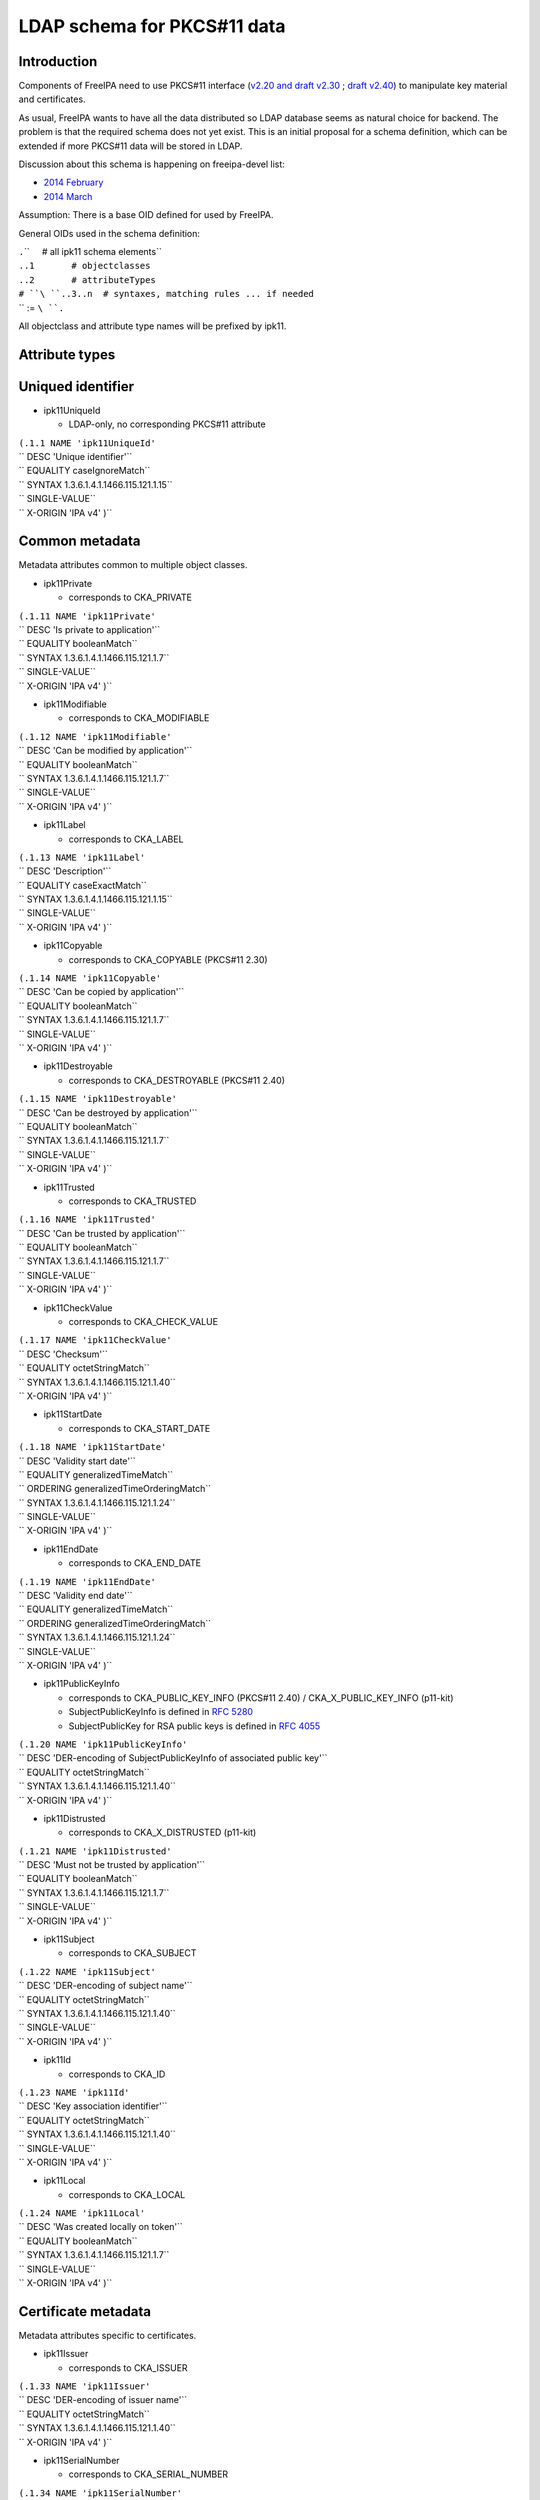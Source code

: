.. _ldap_schema_for_pkcs11_data:

LDAP schema for PKCS#11 data
============================

Introduction
------------

Components of FreeIPA need to use PKCS#11 interface (`v2.20 and draft
v2.30 <http://www.emc.com/emc-plus/rsa-labs/standards-initiatives/pkcs-11-cryptographic-token-interface-standard.htm>`__
; `draft
v2.40 <https://www.oasis-open.org/committees/tc_home.php?wg_abbrev=pkcs11>`__)
to manipulate key material and certificates.

As usual, FreeIPA wants to have all the data distributed so LDAP
database seems as natural choice for backend. The problem is that the
required schema does not yet exist. This is an initial proposal for a
schema definition, which can be extended if more PKCS#11 data will be
stored in LDAP.

Discussion about this schema is happening on freeipa-devel list:

-  `2014
   February <https://www.redhat.com/archives/freeipa-devel/2014-February/msg00223.html>`__
-  `2014
   March <https://www.redhat.com/archives/freeipa-devel/2014-March/msg00007.html>`__

Assumption: There is a base OID defined for used by FreeIPA.

General OIDs used in the schema definition:

| ``.``\ ``     # all ipk11 schema elements``
| ``.``\ ``.1       # objectclasses``
| ``.``\ ``.2       # attributeTypes``
| ``# ``\ ``.``\ ``.3..n  # syntaxes, matching rules ... if needed``
| `` := ``\ ``.``

All objectclass and attribute type names will be prefixed by ipk11.

.. _attribute_types:

Attribute types
---------------

.. _uniqued_identifier:

Uniqued identifier
----------------------------------------------------------------------------------------------

-  ipk11UniqueId

   -  LDAP-only, no corresponding PKCS#11 attribute

| ``(``\ ``.1.1 NAME 'ipk11UniqueId'``
| `` DESC 'Unique identifier'``
| `` EQUALITY caseIgnoreMatch``
| `` SYNTAX 1.3.6.1.4.1.1466.115.121.1.15``
| `` SINGLE-VALUE``
| `` X-ORIGIN 'IPA v4' )``

.. _common_metadata:

Common metadata
----------------------------------------------------------------------------------------------

Metadata attributes common to multiple object classes.

-  ipk11Private

   -  corresponds to CKA_PRIVATE

| ``(``\ ``.1.11 NAME 'ipk11Private'``
| `` DESC 'Is private to application'``
| `` EQUALITY booleanMatch``
| `` SYNTAX 1.3.6.1.4.1.1466.115.121.1.7``
| `` SINGLE-VALUE``
| `` X-ORIGIN 'IPA v4' )``

-  ipk11Modifiable

   -  corresponds to CKA_MODIFIABLE

| ``(``\ ``.1.12 NAME 'ipk11Modifiable'``
| `` DESC 'Can be modified by application'``
| `` EQUALITY booleanMatch``
| `` SYNTAX 1.3.6.1.4.1.1466.115.121.1.7``
| `` SINGLE-VALUE``
| `` X-ORIGIN 'IPA v4' )``

-  ipk11Label

   -  corresponds to CKA_LABEL

| ``(``\ ``.1.13 NAME 'ipk11Label'``
| `` DESC 'Description'``
| `` EQUALITY caseExactMatch``
| `` SYNTAX 1.3.6.1.4.1.1466.115.121.1.15``
| `` SINGLE-VALUE``
| `` X-ORIGIN 'IPA v4' )``

-  ipk11Copyable

   -  corresponds to CKA_COPYABLE (PKCS#11 2.30)

| ``(``\ ``.1.14 NAME 'ipk11Copyable'``
| `` DESC 'Can be copied by application'``
| `` EQUALITY booleanMatch``
| `` SYNTAX 1.3.6.1.4.1.1466.115.121.1.7``
| `` SINGLE-VALUE``
| `` X-ORIGIN 'IPA v4' )``

-  ipk11Destroyable

   -  corresponds to CKA_DESTROYABLE (PKCS#11 2.40)

| ``(``\ ``.1.15 NAME 'ipk11Destroyable'``
| `` DESC 'Can be destroyed by application'``
| `` EQUALITY booleanMatch``
| `` SYNTAX 1.3.6.1.4.1.1466.115.121.1.7``
| `` SINGLE-VALUE``
| `` X-ORIGIN 'IPA v4' )``

-  ipk11Trusted

   -  corresponds to CKA_TRUSTED

| ``(``\ ``.1.16 NAME 'ipk11Trusted'``
| `` DESC 'Can be trusted by application'``
| `` EQUALITY booleanMatch``
| `` SYNTAX 1.3.6.1.4.1.1466.115.121.1.7``
| `` SINGLE-VALUE``
| `` X-ORIGIN 'IPA v4' )``

-  ipk11CheckValue

   -  corresponds to CKA_CHECK_VALUE

| ``(``\ ``.1.17 NAME 'ipk11CheckValue'``
| `` DESC 'Checksum'``
| `` EQUALITY octetStringMatch``
| `` SYNTAX 1.3.6.1.4.1.1466.115.121.1.40``
| `` X-ORIGIN 'IPA v4' )``

-  ipk11StartDate

   -  corresponds to CKA_START_DATE

| ``(``\ ``.1.18 NAME 'ipk11StartDate'``
| `` DESC 'Validity start date'``
| `` EQUALITY generalizedTimeMatch``
| `` ORDERING generalizedTimeOrderingMatch``
| `` SYNTAX 1.3.6.1.4.1.1466.115.121.1.24``
| `` SINGLE-VALUE``
| `` X-ORIGIN 'IPA v4' )``

-  ipk11EndDate

   -  corresponds to CKA_END_DATE

| ``(``\ ``.1.19 NAME 'ipk11EndDate'``
| `` DESC 'Validity end date'``
| `` EQUALITY generalizedTimeMatch``
| `` ORDERING generalizedTimeOrderingMatch``
| `` SYNTAX 1.3.6.1.4.1.1466.115.121.1.24``
| `` SINGLE-VALUE``
| `` X-ORIGIN 'IPA v4' )``

-  ipk11PublicKeyInfo

   -  corresponds to CKA_PUBLIC_KEY_INFO (PKCS#11 2.40) /
      CKA_X_PUBLIC_KEY_INFO (p11-kit)
   -  SubjectPublicKeyInfo is defined in `RFC
      5280 <http://tools.ietf.org/html/rfc5280#section-4.1>`__
   -  SubjectPublicKey for RSA public keys is defined in `RFC
      4055 <http://tools.ietf.org/html/rfc4055#section-1.2>`__

| ``(``\ ``.1.20 NAME 'ipk11PublicKeyInfo'``
| `` DESC 'DER-encoding of SubjectPublicKeyInfo of associated public key'``
| `` EQUALITY octetStringMatch``
| `` SYNTAX 1.3.6.1.4.1.1466.115.121.1.40``
| `` X-ORIGIN 'IPA v4' )``

-  ipk11Distrusted

   -  corresponds to CKA_X_DISTRUSTED (p11-kit)

| ``(``\ ``.1.21 NAME 'ipk11Distrusted'``
| `` DESC 'Must not be trusted by application'``
| `` EQUALITY booleanMatch``
| `` SYNTAX 1.3.6.1.4.1.1466.115.121.1.7``
| `` SINGLE-VALUE``
| `` X-ORIGIN 'IPA v4' )``

-  ipk11Subject

   -  corresponds to CKA_SUBJECT

| ``(``\ ``.1.22 NAME 'ipk11Subject'``
| `` DESC 'DER-encoding of subject name'``
| `` EQUALITY octetStringMatch``
| `` SYNTAX 1.3.6.1.4.1.1466.115.121.1.40``
| `` SINGLE-VALUE``
| `` X-ORIGIN 'IPA v4' )``

-  ipk11Id

   -  corresponds to CKA_ID

| ``(``\ ``.1.23 NAME 'ipk11Id'``
| `` DESC 'Key association identifier'``
| `` EQUALITY octetStringMatch``
| `` SYNTAX 1.3.6.1.4.1.1466.115.121.1.40``
| `` SINGLE-VALUE``
| `` X-ORIGIN 'IPA v4' )``

-  ipk11Local

   -  corresponds to CKA_LOCAL

| ``(``\ ``.1.24 NAME 'ipk11Local'``
| `` DESC 'Was created locally on token'``
| `` EQUALITY booleanMatch``
| `` SYNTAX 1.3.6.1.4.1.1466.115.121.1.7``
| `` SINGLE-VALUE``
| `` X-ORIGIN 'IPA v4' )``

.. _certificate_metadata:

Certificate metadata
----------------------------------------------------------------------------------------------

Metadata attributes specific to certificates.

-  ipk11Issuer

   -  corresponds to CKA_ISSUER

| ``(``\ ``.1.33 NAME 'ipk11Issuer'``
| `` DESC 'DER-encoding of issuer name'``
| `` EQUALITY octetStringMatch``
| `` SYNTAX 1.3.6.1.4.1.1466.115.121.1.40``
| `` X-ORIGIN 'IPA v4' )``

-  ipk11SerialNumber

   -  corresponds to CKA_SERIAL_NUMBER

| ``(``\ ``.1.34 NAME 'ipk11SerialNumber'``
| `` DESC 'DER-encoding of serial number'``
| `` EQUALITY octetStringMatch``
| `` SYNTAX 1.3.6.1.4.1.1466.115.121.1.40``
| `` X-ORIGIN 'IPA v4' )``

-  ipk11SubjectKeyHash

   -  corresponds to CKA_HASH_OF_SUBJECT_PUBLIC_KEY and
      CKA_NAME_HASH_ALGORITHM
   -  valid values: "*mechanism* *hexdigest*"

| ``(``\ ``.1.37 NAME 'ipk11SubjectKeyHash'``
| `` DESC 'Hash of subject public key'``
| `` EQUALITY caseIgnoreMatch``
| `` SYNTAX 1.3.6.1.4.1.1466.115.121.1.15``
| `` X-ORIGIN 'IPA v4' )``

-  ipk11IssuerKeyHash

   -  corresponds to CKA_HASH_OF_ISSUER_PUBLIC_KEY and
      CKA_NAME_HASH_ALGORITHM
   -  valid values: "*mechanism* *hexdigest*"

| ``(``\ ``.1.38 NAME 'ipk11IssuerKeyHash'``
| `` DESC 'Hash of issuer public key'``
| `` EQUALITY caseIgnoreMatch``
| `` SYNTAX 1.3.6.1.4.1.1466.115.121.1.15``
| `` X-ORIGIN 'IPA v4' )``

-  ipk11SecurityDomain

   -  corresponds to CKA_JAVA_MIDP_SECURITY_DOMAIN
   -  valid values: "manufacturer", "operator", "thirdParty"

| ``(``\ ``.1.39 NAME 'ipk11SecurityDomain'``
| `` DESC 'Java MIDP security domain'``
| `` EQUALITY caseIgnoreMatch``
| `` SYNTAX 1.3.6.1.4.1.1466.115.121.1.15``
| `` SINGLE-VALUE``
| `` X-ORIGIN 'IPA v4' )``

.. _common_key_metadata:

Common key metadata
----------------------------------------------------------------------------------------------

Metadata attributes common to all key object classes.

-  ipk11KeyType

   -  corresponds to CKA_KEY_TYPE

| ``(``\ ``.1.41 NAME 'ipk11KeyType'``
| `` DESC 'Key type'``
| `` EQUALITY caseIgnoreMatch``
| `` SYNTAX 1.3.6.1.4.1.1466.115.121.1.15``
| `` SINGLE-VALUE``
| `` X-ORIGIN 'IPA v4' )``

-  ipk11Derive

   -  corresponds to CKA_DERIVE

| ``(``\ ``.1.42 NAME 'ipk11Derive'``
| `` DESC 'Key supports key derivation'``
| `` EQUALITY booleanMatch``
| `` SYNTAX 1.3.6.1.4.1.1466.115.121.1.7``
| `` SINGLE-VALUE``
| `` X-ORIGIN 'IPA v4' )``

-  ipk11KeyGenMechanism

   -  corresponds to CKA_KEY_GEN_MECHANISM
   -  valid values: any mechanism name

| ``(``\ ``.1.43 NAME 'ipk11KeyGenMechanism'``
| `` DESC 'Mechanism used to generate this key'``
| `` EQUALITY caseIgnoreMatch``
| `` SYNTAX 1.3.6.1.4.1.1466.115.121.1.15``
| `` SINGLE-VALUE``
| `` X-ORIGIN 'IPA v4' )``

-  ipk11AllowedMechanisms

   -  corresponds to CKA_ALLOWED_MECHANISMS
   -  valid values: one or more mechanism names separated by space

| ``(``\ ``.1.44 NAME 'ipk11AllowedMechanisms'``
| `` DESC 'Space-separated list of mechanisms allowed to be used with this key'``
| `` EQUALITY caseIgnoreMatch``
| `` SUBSTR caseIgnoreSubstringsMatch``
| `` SYNTAX 1.3.6.1.4.1.1466.115.121.1.15``
| `` SINGLE-VALUE``
| `` X-ORIGIN 'IPA v4' )``

.. _public_key_metadata:

Public key metadata
----------------------------------------------------------------------------------------------

Metadata attributes specific to public and secret keys.

-  ipk11Encrypt

   -  corresponds to CKA_ENCRYPT

| ``(``\ ``.1.51 NAME 'ipk11Encrypt'``
| `` DESC 'Key supports encryption'``
| `` EQUALITY booleanMatch``
| `` SYNTAX 1.3.6.1.4.1.1466.115.121.1.7``
| `` SINGLE-VALUE``
| `` X-ORIGIN 'IPA v4' )``

-  ipk11Verify

   -  corresponds to CKA_VERIFY

| ``(``\ ``.1.52 NAME 'ipk11Verify'``
| `` DESC 'Key supports verification where the signature is an appendix to the data'``
| `` EQUALITY booleanMatch``
| `` SYNTAX 1.3.6.1.4.1.1466.115.121.1.7``
| `` SINGLE-VALUE``
| `` X-ORIGIN 'IPA v4' )``

-  ipk11VerifyRecover

   -  corresponds to CKA_VERIFY_RECOVER

| ``(``\ ``.1.53 NAME 'ipk11VerifyRecover'``
| `` DESC 'Key supports verification where data is recovered from the signature'``
| `` EQUALITY booleanMatch``
| `` SYNTAX 1.3.6.1.4.1.1466.115.121.1.7``
| `` SINGLE-VALUE``
| `` X-ORIGIN 'IPA v4' )``

-  ipk11Wrap

   -  corresponds to CKA_WRAP

| ``(``\ ``.1.54 NAME 'ipk11Wrap'``
| `` DESC 'Key supports wrapping'``
| `` EQUALITY booleanMatch``
| `` SYNTAX 1.3.6.1.4.1.1466.115.121.1.7``
| `` SINGLE-VALUE``
| `` X-ORIGIN 'IPA v4' )``

-  ipk11WrapTemplate

   -  corresponds to CKA_WRAP_TEMPLATE

| ``(``\ ``.1.55 NAME 'ipk11WrapTemplate'``
| `` DESC 'DN of template of keys which can be wrapped using this key'``
| `` EQUALITY distinguishedNameMatch``
| `` SYNTAX 1.3.6.1.4.1.1466.115.121.1.12``
| `` SINGLE-VALUE``
| `` X-ORIGIN 'IPA v4' )``

.. _private_key_metadata:

Private key metadata
----------------------------------------------------------------------------------------------

Metadata attributes specific to private and secret keys.

-  ipk11Sensitive

   -  corresponds to CKA_SENSITIVE

| ``(``\ ``.1.61 NAME 'ipk11Sensitive'``
| `` DESC 'Key is sensitive'``
| `` EQUALITY booleanMatch``
| `` SYNTAX 1.3.6.1.4.1.1466.115.121.1.7``
| `` SINGLE-VALUE``
| `` X-ORIGIN 'IPA v4' )``

-  ipk11Decrypt

   -  corresponds to CKA_DECRYPT

| ``(``\ ``.1.62 NAME 'ipk11Decrypt'``
| `` DESC 'Key supports decryption'``
| `` EQUALITY booleanMatch``
| `` SYNTAX 1.3.6.1.4.1.1466.115.121.1.7``
| `` SINGLE-VALUE``
| `` X-ORIGIN 'IPA v4' )``

-  ipk11Sign

   -  corresponds to CKA_SIGN

| ``(``\ ``.1.63 NAME 'ipk11Sign'``
| `` DESC 'Key supports signatures where the signature is an appendix to the data'``
| `` EQUALITY booleanMatch``
| `` SYNTAX 1.3.6.1.4.1.1466.115.121.1.7``
| `` SINGLE-VALUE``
| `` X-ORIGIN 'IPA v4' )``

-  ipk11SignRecover

   -  corresponds to CKA_SIGN_RECOVER

| ``(``\ ``.1.64 NAME 'ipk11SignRecover'``
| `` DESC 'Key supports signatures where data can be recovered from the signature'``
| `` EQUALITY booleanMatch``
| `` SYNTAX 1.3.6.1.4.1.1466.115.121.1.7``
| `` SINGLE-VALUE``
| `` X-ORIGIN 'IPA v4' )``

-  ipk11Unwrap

   -  corresponds to CKA_UNWRAP

| ``(``\ ``.1.65 NAME 'ipk11Unwrap'``
| `` DESC 'Key supports unwrapping'``
| `` EQUALITY booleanMatch``
| `` SYNTAX 1.3.6.1.4.1.1466.115.121.1.7``
| `` SINGLE-VALUE``
| `` X-ORIGIN 'IPA v4' )``

-  ipk11Extractable

   -  corresponds to CKA_EXTRACTABLE

| ``(``\ ``.1.66 NAME 'ipk11Extractable'``
| `` DESC 'Key is extractable and can be wrapped'``
| `` EQUALITY booleanMatch``
| `` SYNTAX 1.3.6.1.4.1.1466.115.121.1.7``
| `` SINGLE-VALUE``
| `` X-ORIGIN 'IPA v4' )``

-  ipk11AlwaysSensitive

   -  corresponds to CKA_ALWAYS_SENSITIVE

| ``(``\ ``.1.67 NAME 'ipk11AlwaysSensitive'``
| `` DESC 'Key has always been sensitive'``
| `` EQUALITY booleanMatch``
| `` SYNTAX 1.3.6.1.4.1.1466.115.121.1.7``
| `` SINGLE-VALUE``
| `` X-ORIGIN 'IPA v4' )``

-  ipk11NeverExtractable

   -  corresponds to CKA_NEVER_EXTRACTABLE

| ``(``\ ``.1.68 NAME 'ipk11NeverExtractable'``
| `` DESC 'Key has never been extractable'``
| `` EQUALITY booleanMatch``
| `` SYNTAX 1.3.6.1.4.1.1466.115.121.1.7``
| `` SINGLE-VALUE``
| `` X-ORIGIN 'IPA v4' )``

-  ipk11WrapWithTrusted

   -  corresponds to CKA_WRAP_WITH_TRUSTED

| ``(``\ ``.1.69 NAME 'ipk11WrapWithTrusted'``
| `` DESC 'Key can only be wrapped with a trusted wrapping key'``
| `` EQUALITY booleanMatch``
| `` SYNTAX 1.3.6.1.4.1.1466.115.121.1.7``
| `` SINGLE-VALUE``
| `` X-ORIGIN 'IPA v4' )``

-  ipk11UnwrapTemplate

   -  corresponds to CKA_UNWRAP_TEMPLATE

| ``(``\ ``.1.70 NAME 'ipk11UnwrapTemplate'``
| `` DESC 'DN of template to apply to keys unwrapped using this key'``
| `` EQUALITY distinguishedNameMatch``
| `` SYNTAX 1.3.6.1.4.1.1466.115.121.1.12``
| `` SINGLE-VALUE``
| `` X-ORIGIN 'IPA v4' )``

-  ipk11AlwaysAuthenticate

   -  corresponds to CKA_ALWAYS_AUTHENTICATE

| ``(``\ ``.1.71 NAME 'ipk11AlwaysAuthenticate'``
| `` DESC 'User has to authenticate for each use with this key'``
| `` EQUALITY booleanMatch``
| `` SYNTAX 1.3.6.1.4.1.1466.115.121.1.7``
| `` SINGLE-VALUE``
| `` X-ORIGIN 'IPA v4' )``

.. _encoded_key_data:

Encoded key data
----------------------------------------------------------------------------------------------

In PKCS#11 objects are defined as sets of attributes, but for keys and
certificates there should be the possibility to store the complete
entity in one attribute in a specific format.

-  ipaPublicKey

   -  was previously called `ipaPublicKeyInfo <#ipaPublicKey>`__

| ``(2.16.840.1.113730.3.8.11.53 NAME 'ipaPublicKey'``
| `` DESC 'Public key as DER-encoded SubjectPublicKeyInfo (RFC 5280)'``
| `` EQUALITY octetStringMatch``
| `` SYNTAX 1.3.6.1.4.1.1466.115.121.1.40``
| `` X-ORIGIN 'IPA v4' )``

-  ipaPrivateKey

   -  was previously called ipaEPrivateKeyInfo

| ``(2.16.840.1.113730.3.8.11.54 NAME 'ipaPrivateKey'``
| `` DESC 'Private key as encrypted DER-encoded PrivateKeyInfo (RFC 5958)'``
| `` EQUALITY octetStringMatch``
| `` SINGLE-VALUE``
| `` SYNTAX 1.3.6.1.4.1.1466.115.121.1.40``
| `` X-ORIGIN 'IPA v4' )``

-  ipaSecretKey

   -  The attribute is single-valued on purpose. You should combine
      `ipk11SecretKey <#ipk11SecretKey>`__ and
      `ipaSecretKeyRefObject <#ipaSecretKeyRefObject>`__ object classes
      to store multiple variants of the secret key in separate objects.
      This groups wrapped blobs with metadata like `wrapping
      mechanism <#ipaWrappingMech>`__ and `wrapping key
      URI <#ipaWrappingKey>`__.

| ``(2.16.840.1.113730.3.8.11.55 NAME 'ipaSecretKey'``
| `` DESC 'Encrypted secret key data'``
| `` EQUALITY octetStringMatch``
| `` SINGLE-VALUE``
| `` SYNTAX 1.3.6.1.4.1.1466.115.121.1.40``
| `` X-ORIGIN 'IPA v4' )``

.. _wrapping_key_reference:

Wrapping key reference
----------------------------------------------------------------------------------------------

-  ipaWrappingKey

   -  Pointer to wrapping key
   -  PKCS#11 URI according to
      `draft-pechanec-pkcs11uri <http://tools.ietf.org/html/draft-pechanec-pkcs11uri>`__,
      including "pkcs11:" prefix

| `` (2.16.840.1.113730.3.8.11.61 NAME 'ipaWrappingKey'``
| `` DESC 'PKCS#11 URI of the wrapping key'``
| `` EQUALITY caseExactMatch``
| `` SINGLE-VALUE``
| `` SYNTAX 1.3.6.1.4.1.1466.115.121.1.15 )``

-  ipaWrappingMech

   -  corresponds to wrapping mechanism used for key wrapping

| ``(2.16.840.1.113730.3.8.11.65 'ipaWrappingMech'``
| `` DESC 'PKCS#11 wrapping mechanism equivalent to CK_MECHANISM_TYPE'``
| `` EQUALITY caseIgnoreMatch``
| `` SYNTAX 1.3.6.1.4.1.1466.115.121.1.15``
| `` SINGLE-VALUE``
| `` X-ORIGIN 'IPA v4' )``

-  ipaSecretKeyRef

   -  Pointer to `ipaSecretKeyObject <#ipaSecretKeyObject>`__ or
      `ipaPrivateKeyObject <#ipaPrivateKeyObject>`__
   -  This multi-valued attribute allows you to share one metadata
      object (e.g. `ipk11SecretKey <#ipk11SecretKey>`__) among multiple
      encrypted key blobs, i.e. one key wrapped with more than one key

| `` (2.16.840.1.113730.3.8.11.64 NAME 'ipaSecretKeyRef'``
| `` DESC 'DN of the ipaSecretKeyObject'``
| `` EQUALITY distinguishedNameMatch``
| `` SYNTAX 1.3.6.1.4.1.1466.115.121.1.12 )``

.. _object_classes:

Object classes
--------------

.. _structural_object_class:

Structural object class
----------------------------------------------------------------------------------------------

For use in a PKCS#11 only database a structural objectclass is defined.

-  ipk11Object

   -  LDAP-only, no corresponding PKCS#11 object class

| ``(``\ ``.2.1 NAME 'ipk11Object'``
| `` DESC 'Object'``
| `` SUP top STRUCTURAL``
| `` MUST   ``\ ```ipk11UniqueId`` <#ipk11UniqueId>`__
| `` X-ORIGIN 'IPA v4' )``

.. _storage_objects:

Storage objects
----------------------------------------------------------------------------------------------

This schema defines a mapping of PKCS#11 storage object classes
CKO_CERTIFICATE, CKO_PUBLIC_KEY and CKO_PRIVATE_KEY. These objectclasses
are auxiliary and can be used to extend other objects.

-  ipk11StorageObject

   -  abstract base class of all PKCS#11 storage objects

| ``(``\ ``.2.2 NAME 'ipk11StorageObject'``
| `` DESC 'Storage object'``
| `` SUP top ABSTRACT``
| `` MAY  ( ``\ ```ipk11Private`` <#ipk11Private>`__\ `` $ ``\ ```ipk11Modifiable`` <#ipk11Modifiable>`__\ `` $ ``\ ```ipk11Label`` <#ipk11Label>`__\ `` $ ``\ ```ipk11Copyable`` <#ipk11Copyable>`__\ `` $``
| ``        ``\ ```ipk11Destroyable`` <#ipk11Destroyable>`__\ `` )``
| `` X-ORIGIN 'IPA v4' )``

-  ipk11Certificate

   -  abstract base class of CKO_CERTIFICATE objects

| ``(``\ ``.2.3 NAME 'ipk11Certificate'``
| `` DESC 'Certificate'``
| `` SUP ``\ ```ipk11StorageObject`` <#ipk11StorageObject>`__\ `` ABSTRACT``
| `` MAY  ( ``\ ```ipk11Trusted`` <#ipk11Trusted>`__\ `` $ ``\ ```ipk11CheckValue`` <#ipk11CheckValue>`__\ `` $ ``\ ```ipk11StartDate`` <#ipk11StartDate>`__\ `` $ ``\ ```ipk11EndDate`` <#ipk11EndDate>`__\ `` $``
| ``        ``\ ```ipk11PublicKeyInfo`` <#ipk11PublicKeyInfo>`__\ `` $ ``\ ```ipk11Distrusted`` <#ipk11Distrusted>`__\ `` )``
| `` X-ORIGIN 'IPA v4' )``

-  ipk11X509Certificate

   -  corresponds to CKO_CERTIFICATE of type CKC_X_509

| ``(``\ ``.2.4 NAME 'ipk11X509Certificate'``
| `` DESC 'X.509 certificate'``
| `` SUP ``\ ```ipk11Certificate`` <#ipk11Certificate>`__\ `` AUXILIARY``
| `` MAY  ( ``\ ```ipk11Subject`` <#ipk11Subject>`__\ `` $ ``\ ```ipk11Id`` <#ipk11Id>`__\ `` $ ``\ ```ipk11Issuer`` <#ipk11Issuer>`__\ `` $ ``\ ```ipk11SerialNumber`` <#ipk11SerialNumber>`__\ `` $``
| ``        ``\ ```ipk11SubjectKeyHash`` <#ipk11SubjectKeyHash>`__\ `` $ ``\ ```ipk11IssuerKeyHash`` <#ipk11IssuerKeyHash>`__\ `` $ ``\ ```ipk11SecurityDomain`` <#ipk11SecurityDomain>`__\ `` )``
| `` X-ORIGIN 'IPA v4' )``

-  ipk11Key

   -  abstract base class of all PKCS#11 key objects

| ``(``\ ``.2.5 NAME 'ipk11Key'``
| `` DESC 'Key'``
| `` SUP ``\ ```ipk11StorageObject`` <#ipk11StorageObject>`__\ `` ABSTRACT``
| `` MAY  ( ``\ ```ipk11KeyType`` <#ipk11KeyType>`__\ `` $ ``\ ```ipk11Id`` <#ipk11Id>`__\ `` $ ``\ ```ipk11StartDate`` <#ipk11StartDate>`__\ `` $ ``\ ```ipk11EndDate`` <#ipk11EndDate>`__\ `` $ ``\ ```ipk11Derive`` <#ipk11Derive>`__\ `` $``
| ``        ``\ ```ipk11Local`` <#ipk11Local>`__\ `` $ ``\ ```ipk11KeyGenMechanism`` <#ipk11KeyGenMechanism>`__\ `` $ ``\ ```ipk11AllowedMechanisms`` <#ipk11AllowedMechanisms>`__\ `` )``
| `` X-ORIGIN 'IPA v4' )``

-  ipk11PublicKey

   -  corresponds to CKO_PUBLIC_KEY

| ``(``\ ``.2.6 NAME 'ipk11PublicKey'``
| `` DESC 'Public key'``
| `` SUP ``\ ```ipk11Key`` <#ipk11Key>`__\ `` AUXILIARY``
| `` MAY  ( ``\ ```ipk11Subject`` <#ipk11Subject>`__\ `` $ ``\ ```ipk11Encrypt`` <#ipk11Encrypt>`__\ `` $ ``\ ```ipk11Verify`` <#ipk11Verify>`__\ `` $ ``\ ```ipk11VerifyRecover`` <#ipk11VerifyRecover>`__\ `` $ ``\ ```ipk11Wrap`` <#ipk11Wrap>`__\ `` $``
| ``        ``\ ```ipk11Trusted`` <#ipk11Trusted>`__\ `` $ ``\ ```ipk11WrapTemplate`` <#ipk11WrapTemplate>`__\ `` $ ``\ ```ipk11Distrusted`` <#ipk11Distrusted>`__\ `` $ ``\ ```ipk11PublicKeyInfo`` <#ipk11PublicKeyInfo>`__\ `` )``
| `` X-ORIGIN 'IPA v4' )``

-  ipk11PrivateKey

   -  corresponds to CKO_PRIVATE_KEY

| ``(``\ ``.2.7 NAME 'ipk11PrivateKey'``
| `` DESC 'Private key'``
| `` SUP ``\ ```ipk11Key`` <#ipk11Key>`__\ `` AUXILIARY``
| `` MAY  ( ``\ ```ipk11Subject`` <#ipk11Subject>`__\ `` $ ``\ ```ipk11Sensitive`` <#ipk11Sensitive>`__\ `` $ ``\ ```ipk11Decrypt`` <#ipk11Decrypt>`__\ `` $ ``\ ```ipk11Sign`` <#ipk11Sign>`__\ `` $``
| ``        ``\ ```ipk11SignRecover`` <#ipk11SignRecover>`__\ `` $ ``\ ```ipk11Unwrap`` <#ipk11Unwrap>`__\ `` $ ``\ ```ipk11Extractable`` <#ipk11Extractable>`__\ `` $ ``\ ```ipk11AlwaysSensitive`` <#ipk11AlwaysSensitive>`__\ `` $``
| ``        ``\ ```ipk11NeverExtractable`` <#ipk11NeverExtractable>`__\ `` $ ``\ ```ipk11WrapWithTrusted`` <#ipk11WrapWithTrusted>`__\ `` $ ``\ ```ipk11UnwrapTemplate`` <#ipk11UnwrapTemplate>`__\ `` $``
| ``        ``\ ```ipk11AlwaysAuthenticate`` <#ipk11AlwaysAuthenticate>`__\ `` $ ``\ ```ipk11PublicKeyInfo`` <#ipk11PublicKeyInfo>`__\ `` )``
| `` X-ORIGIN 'IPA v4' )``

-  ipk11SecretKey

   -  corresponds to CKO_SECRET_KEY

| ``(``\ ``.2.8 NAME 'ipk11SecretKey'``
| `` DESC 'Secret key'``
| `` SUP ``\ ```ipk11Key`` <#ipk11Key>`__\ `` AUXILIARY``
| `` MAY  ( ``\ ```ipk11Sensitive`` <#ipk11Sensitive>`__\ `` $ ``\ ```ipk11Encrypt`` <#ipk11Encrypt>`__\ `` $ ``\ ```ipk11Decrypt`` <#ipk11Decrypt>`__\ `` $ ``\ ```ipk11Sign`` <#ipk11Sign>`__\ `` $ ``\ ```ipk11Verify`` <#ipk11Verify>`__\ `` $``
| ``        ``\ ```ipk11Wrap`` <#ipk11Wrap>`__\ `` $ ``\ ```ipk11Unwrap`` <#ipk11Unwrap>`__\ `` $ ``\ ```ipk11Extractable`` <#ipk11Extractable>`__\ `` $ ``\ ```ipk11AlwaysSensitive`` <#ipk11AlwaysSensitive>`__\ `` $``
| ``        ``\ ```ipk11NeverExtractable`` <#ipk11NeverExtractable>`__\ `` $ ``\ ```ipk11CheckValue`` <#ipk11CheckValue>`__\ `` $ ``\ ```ipk11WrapWithTrusted`` <#ipk11WrapWithTrusted>`__\ `` $``
| ``        ``\ ```ipk11Trusted`` <#ipk11Trusted>`__\ `` $ ``\ ```ipk11WrapTemplate`` <#ipk11WrapTemplate>`__\ `` $ ``\ ```ipk11UnwrapTemplate`` <#ipk11UnwrapTemplate>`__\ `` )``
| `` X-ORIGIN 'IPA v4' )``

-  ipk11DomainParameters

   -  corresponds to CKO_DOMAIN_PARAMETERS

| ``(``\ ``.2.9 NAME 'ipk11DomainParameters'``
| `` DESC 'Domain parameters'``
| `` SUP ``\ ```ipk11StorageObject`` <#ipk11StorageObject>`__\ `` AUXILIARY``
| `` MAY  ( ``\ ```ipk11KeyType`` <#ipk11KeyType>`__\ `` $ ``\ ```ipk11Local`` <#ipk11Local>`__\ `` )``
| `` X-ORIGIN 'IPA v4' )``

.. _encoded_key_data_1:

Encoded key data
----------------------------------------------------------------------------------------------

-  ipaPublicKeyObject

   -  was previously called `ipaPublicKey <#ipaPublicKey>`__

| ``(2.16.840.1.113730.3.8.12.24 NAME 'ipaPublicKeyObject'``
| `` DESC 'Wrapped public key'``
| `` SUP top AUXILIARY``
| `` MUST  ( ``\ ```ipaPublicKey`` <#ipaPublicKey>`__\ `` )``
| `` X-ORIGIN 'IPA v4' )``

-  ipaPrivateKeyObject

   -  was previously called ipaEPrivateKey

| ``(2.16.840.1.113730.3.8.12.25 NAME 'ipaPrivateKeyObject'``
| `` DESC 'Wrapped private key'``
| `` SUP top AUXILIARY``
| `` MUST ( ``\ ```ipaWrappingKey`` <#ipaWrappingKey>`__\ `` $ ``\ ```ipaWrappingMech`` <#ipaWrappingMech>`__\ `` $ ``\ ```ipaPrivateKey`` <#ipaPrivateKey>`__\ `` )``
| `` X-ORIGIN 'IPA v4' )``

-  ipaSecretKeyObject

| ``(2.16.840.1.113730.3.8.12.26 NAME 'ipaSecretKeyObject'``
| `` DESC 'Wrapped secret key'``
| `` SUP top AUXILIARY``
| `` MUST ( ``\ ```ipaWrappingKey`` <#ipaWrappingKey>`__\ `` $ ``\ ```ipaWrappingMech`` <#ipaWrappingMech>`__\ `` $ ``\ ```ipaSecretKey`` <#ipaSecretKey>`__\ `` )``
| `` X-ORIGIN 'IPA v4' )``

-  ipaSecretKeyRefObject

   -  Allows to extend `ipk11SecretKey <#ipk11SecretKey>`__ with
      reference to key material stored in another object(s)
   -  Use case is with DNSSEC master key: One master key shares PKCS#11
      metadata object but its key data are wrapped with multiple replica
      keys -> are stored as multiple distinct blobs.
   -  To be clear, `ipaSecretKeyRef <#ipaSecretKeyRef>`__ attribute is
      multi-valued and application has to walk through set of referenced
      LDAP entries and find suitable unwrapping key

| `` (2.16.840.1.113730.3.8.12.34 NAME 'ipaSecretKeyRefObject'``
| `` DESC 'Indirect storage for encoded key material'``
| `` SUP top AUXILIARY``
| `` MUST ``\ ```ipaSecretKeyRef`` <#ipaSecretKeyRef>`__
| `` X-ORIGIN 'IPA v4' )``

.. _pkcs11_mapping:

PKCS#11 mapping
---------------

.. _attribute_types_1:

Attribute types
----------------------------------------------------------------------------------------------

-  Boolean attributes

======== =====
CK_BBOOL LDAP
======== =====
CK_TRUE  TRUE
CK_FALSE FALSE
======== =====

-  `ipk11StartDate <#Common_metadata>`__,
   `ipk11EndDate <#Common_metadata>`__

==================================================== =================
CK_DATE                                              LDAP
==================================================== =================
{ .year = "*yyyy*", .month = "*mm*", .day = "*dd*" } *yyyymmdd*\ 0000Z
==================================================== =================

-  `ipk11SecurityDomain <#Certificate_metadata>`__

=============================== ============
CK_SECURITY_DOMAIN              LDAP
=============================== ============
CK_SECURITY_DOMAIN_UNSPECIFIED  *empty*
CK_SECURITY_DOMAIN_MANUFACTURER manufacturer
CK_SECURITY_DOMAIN_OPERATOR     operator
CK_SECURITY_DOMAIN_THIRD_PARTY  thirdParty
=============================== ============

-  `ipk11KeyType <#ipk11KeyType>`__

================== =============
CK_MECHANISM_TYPE  LDAP
================== =============
CKK_RSA            rsa
CKK_DSA            dsa
CKK_DH             dh
CKK_ECDSA          ec
CKK_EC             ec
CKK_X9_42_DH       x942Dh
CKK_KEA            kea
CKK_GENERIC_SECRET genericSecret
CKK_RC2            rc2
CKK_RC4            rc4
CKK_DES            des
CKK_DES2           des2
CKK_DES3           des3
CKK_CAST           cast
CKK_CAST3          cast3
CKK_CAST5          cast128
CKK_CAST128        cast128
CKK_RC5            rc5
CKK_IDEA           idea
CKK_SKIPJACK       skipjack
CKK_BATON          baton
CKK_JUNIPER        juniper
CKK_CDMF           cdmf
CKK_AES            aes
CKK_BLOWFISH       blowfish
CKK_TWOFISH        twofish
CKK_SECURID        securid
CKK_HOTP           hotp
CKK_ACTI           acti
CKK_CAMELLIA       camellia
CKK_ARIA           aria
CKK_MD5_HMAC       md5Hmac
CKK_SHA_1_HMAC     sha1Hmac
CKK_RIPEMD128_HMAC ripemd128Hmac
CKK_RIPEMD160_HMAC ripemd160Hmac
CKK_SHA256_HMAC    sha256Hmac
CKK_SHA384_HMAC    sha384Hmac
CKK_SHA512_HMAC    sha512Hmac
CKK_SHA224_HMAC    sha224Hmac
CKK_SEED           seed
CKK_GOSTR3410      gostr3410
CKK_GOSTR3411      gostr3411
CKK_GOST28147      gost28147
================== =============

-  `ipk11KeyGenMechanism <#ipk11KeyGenMechanism>`__,
   `ipk11AllowedMechanisms <#ipk11AllowedMechanisms>`__,
   `ipaWrappingMech <#ipaWrappingMech>`__

================================== =========================
CK_MECHANISM_TYPE                  LDAP
================================== =========================
CKM_RSA_PKCS_KEY_PAIR_GEN          rsaPkcsKeyPairGen
CKM_RSA_PKCS                       rsaPkcs
CKM_RSA_9796                       rsa9796
CKM_RSA_X_509                      rsaX509
CKM_MD2_RSA_PKCS                   md2RsaPkcs
CKM_MD5_RSA_PKCS                   md5RsaPkcs
CKM_SHA1_RSA_PKCS                  sha1RsaPkcs
CKM_RIPEMD128_RSA_PKCS             ripemd128RsaPkcs
CKM_RIPEMD160_RSA_PKCS             ripemd160RsaPkcs
CKM_RSA_PKCS_OAEP                  rsaPkcsOaep
CKM_RSA_X9_31_KEY_PAIR_GEN         rsaX931KeyPairGen
CKM_RSA_X9_31                      rsaX931
CKM_SHA1_RSA_X9_31                 sha1RsaX931
CKM_RSA_PKCS_PSS                   rsaPkcsPss
CKM_SHA1_RSA_PKCS_PSS              sha1RsaPkcsPss
CKM_DSA_KEY_PAIR_GEN               dsaKeyPairGen
CKM_DSA                            dsa
CKM_DSA_SHA1                       dsaSha1
CKM_DSA_SHA224                     dsaSha224
CKM_DSA_SHA256                     dsaSha256
CKM_DSA_SHA384                     dsaSha384
CKM_DSA_SHA512                     dsaSha512
CKM_DH_PKCS_KEY_PAIR_GEN           dhPkcsKeyPairGen
CKM_DH_PKCS_DERIVE                 dhPkcsDerive
CKM_X9_42_DH_KEY_PAIR_GEN          x942DhKeyPairGen
CKM_X9_42_DH_DERIVE                x942DhDerive
CKM_X9_42_DH_HYBRID_DERIVE         x942DhHybridDerive
CKM_X9_42_MQV_DERIVE               x942MqvDerive
CKM_SHA256_RSA_PKCS                sha256RsaPkcs
CKM_SHA384_RSA_PKCS                sha384RsaPkcs
CKM_SHA512_RSA_PKCS                sha512RsaPkcs
CKM_SHA256_RSA_PKCS_PSS            sha256RsaPkcsPss
CKM_SHA384_RSA_PKCS_PSS            sha384RsaPkcsPss
CKM_SHA512_RSA_PKCS_PSS            sha512RsaPkcsPss
CKM_SHA224_RSA_PKCS                sha224RsaPkcs
CKM_SHA224_RSA_PKCS_PSS            sha224RsaPkcsPss
CKM_RC2_KEY_GEN                    rc2KeyGen
CKM_RC2_ECB                        rc2Ecb
CKM_RC2_CBC                        rc2Cbc
CKM_RC2_MAC                        rc2Mac
CKM_RC2_MAC_GENERAL                rc2MacGeneral
CKM_RC2_CBC_PAD                    rc2CbcPad
CKM_RC4_KEY_GEN                    rc4KeyGen
CKM_RC4                            rc4
CKM_DES_KEY_GEN                    desKeyGen
CKM_DES_ECB                        desEcb
CKM_DES_CBC                        desCbc
CKM_DES_MAC                        desMac
CKM_DES_MAC_GENERAL                desMacGeneral
CKM_DES_CBC_PAD                    desCbcPad
CKM_DES2_KEY_GEN                   des2KeyGen
CKM_DES3_KEY_GEN                   des3KeyGen
CKM_DES3_ECB                       des3Ecb
CKM_DES3_CBC                       des3Cbc
CKM_DES3_MAC                       des3Mac
CKM_DES3_MAC_GENERAL               des3MacGeneral
CKM_DES3_CBC_PAD                   des3CbcPad
CKM_DES3_CMAC_GENERAL              des3CmacGeneral
CKM_DES3_CMAC                      des3Cmac
CKM_CDMF_KEY_GEN                   cdmfKeyGen
CKM_CDMF_ECB                       cdmfEcb
CKM_CDMF_CBC                       cdmfCbc
CKM_CDMF_MAC                       cdmfMac
CKM_CDMF_MAC_GENERAL               cdmfMacGeneral
CKM_CDMF_CBC_PAD                   cdmfCbcPad
CKM_DES_OFB64                      desOfb64
CKM_DES_OFB8                       desOfb8
CKM_DES_CFB64                      desCfb64
CKM_DES_CFB8                       desCfb8
CKM_MD2                            md2
CKM_MD2_HMAC                       md2Hmac
CKM_MD2_HMAC_GENERAL               md2HmacGeneral
CKM_MD5                            md5
CKM_MD5_HMAC                       md5Hmac
CKM_MD5_HMAC_GENERAL               md5HmacGeneral
CKM_SHA_1                          sha1
CKM_SHA_1_HMAC                     sha1Hmac
CKM_SHA_1_HMAC_GENERAL             sha1HmacGeneral
CKM_RIPEMD128                      ripemd128
CKM_RIPEMD128_HMAC                 ripemd128Hmac
CKM_RIPEMD128_HMAC_GENERAL         ripemd128HmacGeneral
CKM_RIPEMD160                      ripemd160
CKM_RIPEMD160_HMAC                 ripemd160Hmac
CKM_RIPEMD160_HMAC_GENERAL         ripemd160HmacGeneral
CKM_SHA256                         sha256
CKM_SHA256_HMAC                    sha256Hmac
CKM_SHA256_HMAC_GENERAL            sha256HmacGeneral
CKM_SHA224                         sha224
CKM_SHA224_HMAC                    sha224Hmac
CKM_SHA224_HMAC_GENERAL            sha224HmacGeneral
CKM_SHA384                         sha384
CKM_SHA384_HMAC                    sha384Hmac
CKM_SHA384_HMAC_GENERAL            sha384HmacGeneral
CKM_SHA512                         sha512
CKM_SHA512_HMAC                    sha512Hmac
CKM_SHA512_HMAC_GENERAL            sha512HmacGeneral
CKM_SECURID_KEY_GEN                securidKeyGen
CKM_SECURID                        securid
CKM_HOTP_KEY_GEN                   hotpKeyGen
CKM_HOTP                           hotp
CKM_ACTI                           acti
CKM_ACTI_KEY_GEN                   actiKeyGen
CKM_CAST_KEY_GEN                   castKeyGen
CKM_CAST_ECB                       castEcb
CKM_CAST_CBC                       castCbc
CKM_CAST_MAC                       castMac
CKM_CAST_MAC_GENERAL               castMacGeneral
CKM_CAST_CBC_PAD                   castCbcPad
CKM_CAST3_KEY_GEN                  cast3KeyGen
CKM_CAST3_ECB                      cast3Ecb
CKM_CAST3_CBC                      cast3Cbc
CKM_CAST3_MAC                      cast3Mac
CKM_CAST3_MAC_GENERAL              cast3MacGeneral
CKM_CAST3_CBC_PAD                  cast3CbcPad
CKM_CAST5_KEY_GEN                  cast128KeyGen
CKM_CAST128_KEY_GEN                cast128KeyGen
CKM_CAST5_ECB                      cast128Ecb
CKM_CAST128_ECB                    cast128Ecb
CKM_CAST5_CBC                      cast128Cbc
CKM_CAST128_CBC                    cast128Cbc
CKM_CAST5_MAC                      cast128Mac
CKM_CAST128_MAC                    cast128Mac
CKM_CAST5_MAC_GENERAL              cast128MacGeneral
CKM_CAST128_MAC_GENERAL            cast128MacGeneral
CKM_CAST5_CBC_PAD                  cast128CbcPad
CKM_CAST128_CBC_PAD                cast128CbcPad
CKM_RC5_KEY_GEN                    rc5KeyGen
CKM_RC5_ECB                        rc5Ecb
CKM_RC5_CBC                        rc5Cbc
CKM_RC5_MAC                        rc5Mac
CKM_RC5_MAC_GENERAL                rc5MacGeneral
CKM_RC5_CBC_PAD                    rc5CbcPad
CKM_IDEA_KEY_GEN                   ideaKeyGen
CKM_IDEA_ECB                       ideaEcb
CKM_IDEA_CBC                       ideaCbc
CKM_IDEA_MAC                       ideaMac
CKM_IDEA_MAC_GENERAL               ideaMacGeneral
CKM_IDEA_CBC_PAD                   ideaCbcPad
CKM_GENERIC_SECRET_KEY_GEN         genericSecretKeyGen
CKM_CONCATENATE_BASE_AND_KEY       concatenateBaseAndKey
CKM_CONCATENATE_BASE_AND_DATA      concatenateBaseAndData
CKM_CONCATENATE_DATA_AND_BASE      concatenateDataAndBase
CKM_XOR_BASE_AND_DATA              xorBaseAndData
CKM_EXTRACT_KEY_FROM_KEY           extractKeyFromKey
CKM_SSL3_PRE_MASTER_KEY_GEN        ssl3PreMasterKeyGen
CKM_SSL3_MASTER_KEY_DERIVE         ssl3MasterKeyDerive
CKM_SSL3_KEY_AND_MAC_DERIVE        ssl3KeyAndMacDerive
CKM_SSL3_MASTER_KEY_DERIVE_DH      ssl3MasterKeyDeriveDh
CKM_TLS_PRE_MASTER_KEY_GEN         tlsPreMasterKeyGen
CKM_TLS_MASTER_KEY_DERIVE          tlsMasterKeyDerive
CKM_TLS_KEY_AND_MAC_DERIVE         tlsKeyAndMacDerive
CKM_TLS_MASTER_KEY_DERIVE_DH       tlsMasterKeyDeriveDh
CKM_TLS_PRF                        tlsPrf
CKM_SSL3_MD5_MAC                   ssl3Md5Mac
CKM_SSL3_SHA1_MAC                  ssl3Sha1Mac
CKM_MD5_KEY_DERIVATION             md5KeyDerivation
CKM_MD2_KEY_DERIVATION             md2KeyDerivation
CKM_SHA1_KEY_DERIVATION            sha1KeyDerivation
CKM_SHA256_KEY_DERIVATION          sha256KeyDerivation
CKM_SHA384_KEY_DERIVATION          sha384KeyDerivation
CKM_SHA512_KEY_DERIVATION          sha512KeyDerivation
CKM_SHA224_KEY_DERIVATION          sha224KeyDerivation
CKM_PBE_MD2_DES_CBC                pbeMd2DesCbc
CKM_PBE_MD5_DES_CBC                pbeMd5DesCbc
CKM_PBE_MD5_CAST_CBC               pbeMd5CastCbc
CKM_PBE_MD5_CAST3_CBC              pbeMd5Cast3Cbc
CKM_PBE_MD5_CAST5_CBC              pbeMd5Cast5Cbc
CKM_PBE_MD5_CAST128_CBC            pbeMd5Cast128Cbc
CKM_PBE_SHA1_CAST5_CBC             pbeSha1Cast5Cbc
CKM_PBE_SHA1_CAST128_CBC           pbeSha1Cast128Cbc
CKM_PBE_SHA1_RC4_128               pbeSha1Rc4128
CKM_PBE_SHA1_RC4_40                pbeSha1Rc440
CKM_PBE_SHA1_DES3_EDE_CBC          pbeSha1Des3EdeCbc
CKM_PBE_SHA1_DES2_EDE_CBC          pbeSha1Des2EdeCbc
CKM_PBE_SHA1_RC2_128_CBC           pbeSha1Rc2128Cbc
CKM_PBE_SHA1_RC2_40_CBC            pbeSha1Rc240Cbc
CKM_PKCS5_PBKD2                    pkcs5Pbkd2
CKM_PBA_SHA1_WITH_SHA1_HMAC        pbaSha1WithSha1Hmac
CKM_WTLS_PRE_MASTER_KEY_GEN        wtlsPreMasterKeyGen
CKM_WTLS_MASTER_KEY_DERIVE         wtlsMasterKeyDerive
CKM_WTLS_MASTER_KEY_DERIVE_DH_ECC  wtlsMasterKeyDeriveDhEcc
CKM_WTLS_PRF                       wtlsPrf
CKM_WTLS_SERVER_KEY_AND_MAC_DERIVE wtlsServerKeyAndMacDerive
CKM_WTLS_CLIENT_KEY_AND_MAC_DERIVE wtlsClientKeyAndMacDerive
CKM_KEY_WRAP_LYNKS                 keyWrapLynks
CKM_KEY_WRAP_SET_OAEP              keyWrapSetOaep
CKM_CMS_SIG                        cmsSig
CKM_KIP_DERIVE                     kipDerive
CKM_KIP_WRAP                       kipWrap
CKM_KIP_MAC                        kipMac
CKM_CAMELLIA_KEY_GEN               camelliaKeyGen
CKM_CAMELLIA_ECB                   camelliaEcb
CKM_CAMELLIA_CBC                   camelliaCbc
CKM_CAMELLIA_MAC                   camelliaMac
CKM_CAMELLIA_MAC_GENERAL           camelliaMacGeneral
CKM_CAMELLIA_CBC_PAD               camelliaCbcPad
CKM_CAMELLIA_ECB_ENCRYPT_DATA      camelliaEcbEncryptData
CKM_CAMELLIA_CBC_ENCRYPT_DATA      camelliaCbcEncryptData
CKM_CAMELLIA_CTR                   camelliaCtr
CKM_ARIA_KEY_GEN                   ariaKeyGen
CKM_ARIA_ECB                       ariaEcb
CKM_ARIA_CBC                       ariaCbc
CKM_ARIA_MAC                       ariaMac
CKM_ARIA_MAC_GENERAL               ariaMacGeneral
CKM_ARIA_CBC_PAD                   ariaCbcPad
CKM_ARIA_ECB_ENCRYPT_DATA          ariaEcbEncryptData
CKM_ARIA_CBC_ENCRYPT_DATA          ariaCbcEncryptData
CKM_SEED_KEY_GEN                   seedKeyGen
CKM_SEED_ECB                       seedEcb
CKM_SEED_CBC                       seedCbc
CKM_SEED_MAC                       seedMac
CKM_SEED_MAC_GENERAL               seedMacGeneral
CKM_SEED_CBC_PAD                   seedCbcPad
CKM_SEED_ECB_ENCRYPT_DATA          seedEcbEncryptData
CKM_SEED_CBC_ENCRYPT_DATA          seedCbcEncryptData
CKM_SKIPJACK_KEY_GEN               skipjackKeyGen
CKM_SKIPJACK_ECB64                 skipjackEcb64
CKM_SKIPJACK_CBC64                 skipjackCbc64
CKM_SKIPJACK_OFB64                 skipjackOfb64
CKM_SKIPJACK_CFB64                 skipjackCfb64
CKM_SKIPJACK_CFB32                 skipjackCfb32
CKM_SKIPJACK_CFB16                 skipjackCfb16
CKM_SKIPJACK_CFB8                  skipjackCfb8
CKM_SKIPJACK_WRAP                  skipjackWrap
CKM_SKIPJACK_PRIVATE_WRAP          skipjackPrivateWrap
CKM_SKIPJACK_RELAYX                skipjackRelayx
CKM_KEA_KEY_PAIR_GEN               keaKeyPairGen
CKM_KEA_KEY_DERIVE                 keaKeyDerive
CKM_FORTEZZA_TIMESTAMP             fortezzaTimestamp
CKM_BATON_KEY_GEN                  batonKeyGen
CKM_BATON_ECB128                   batonEcb128
CKM_BATON_ECB96                    batonEcb96
CKM_BATON_CBC128                   batonCbc128
CKM_BATON_COUNTER                  batonCounter
CKM_BATON_SHUFFLE                  batonShuffle
CKM_BATON_WRAP                     batonWrap
CKM_ECDSA_KEY_PAIR_GEN             ecKeyPairGen
CKM_EC_KEY_PAIR_GEN                ecKeyPairGen
CKM_ECDSA                          ecdsa
CKM_ECDSA_SHA1                     ecdsaSha1
CKM_ECDSA_SHA224                   ecdsaSha224
CKM_ECDSA_SHA256                   ecdsaSha256
CKM_ECDSA_SHA384                   ecdsaSha384
CKM_ECDSA_SHA512                   ecdsaSha512
CKM_ECDH1_DERIVE                   ecdh1Derive
CKM_ECDH1_COFACTOR_DERIVE          ecdh1CofactorDerive
CKM_ECMQV_DERIVE                   ecmqvDerive
CKM_JUNIPER_KEY_GEN                juniperKeyGen
CKM_JUNIPER_ECB128                 juniperEcb128
CKM_JUNIPER_CBC128                 juniperCbc128
CKM_JUNIPER_COUNTER                juniperCounter
CKM_JUNIPER_SHUFFLE                juniperShuffle
CKM_JUNIPER_WRAP                   juniperWrap
CKM_FASTHASH                       fasthash
CKM_AES_KEY_GEN                    aesKeyGen
CKM_AES_ECB                        aesEcb
CKM_AES_CBC                        aesCbc
CKM_AES_MAC                        aesMac
CKM_AES_MAC_GENERAL                aesMacGeneral
CKM_AES_CBC_PAD                    aesCbcPad
CKM_AES_CTR                        aesCtr
CKM_AES_CTS                        aesCts
CKM_AES_CMAC                       aesCmac
CKM_AES_CMAC_GENERAL               aesCmacGeneral
CKM_BLOWFISH_KEY_GEN               blowfishKeyGen
CKM_BLOWFISH_CBC                   blowfishCbc
CKM_TWOFISH_KEY_GEN                twofishKeyGen
CKM_TWOFISH_CBC                    twofishCbc
CKM_AES_GCM                        aesGcm
CKM_AES_CCM                        aesCcm
CKM_AES_KEY_WRAP                   aesKeyWrap
CKM_AES_KEY_WRAP_PAD               aesKeyWrapPad
CKM_BLOWFISH_CBC_PAD               blowfishCbcPad
CKM_TWOFISH_CBC_PAD                twofishCbcPad
CKM_DES_ECB_ENCRYPT_DATA           desEcbEncryptData
CKM_DES_CBC_ENCRYPT_DATA           desCbcEncryptData
CKM_DES3_ECB_ENCRYPT_DATA          des3EcbEncryptData
CKM_DES3_CBC_ENCRYPT_DATA          des3CbcEncryptData
CKM_AES_ECB_ENCRYPT_DATA           aesEcbEncryptData
CKM_AES_CBC_ENCRYPT_DATA           aesCbcEncryptData
CKM_GOSTR3410_KEY_PAIR_GEN         gostr3410KeyPairGen
CKM_GOSTR3410                      gostr3410
CKM_GOSTR3410_WITH_GOSTR3411       gostr3410WithGostr3411
CKM_GOSTR3410_KEY_WRAP             gostr3410KeyWrap
CKM_GOSTR3410_DERIVE               gostr3410Derive
CKM_GOSTR3411                      gostr3411
CKM_GOSTR3411_HMAC                 gostr3411Hmac
CKM_GOST28147_KEY_GEN              gost28147KeyGen
CKM_GOST28147_ECB                  gost28147Ecb
CKM_GOST28147                      gost28147
CKM_GOST28147_MAC                  gost28147Mac
CKM_GOST28147_KEY_WRAP             gost28147KeyWrap
CKM_DSA_PARAMETER_GEN              dsaParameterGen
CKM_DH_PKCS_PARAMETER_GEN          dhPkcsParameterGen
CKM_X9_42_DH_PARAMETER_GEN         x942DhParameterGen
CKM_AES_OFB                        aesOfb
CKM_AES_CFB64                      aesCfb64
CKM_AES_CFB8                       aesCfb8
CKM_AES_CFB128                     aesCfb128
CKM_RSA_PKCS_TPM_1_1               rsaPkcsTpm11
CKM_RSA_PKCS_OAEP_TPM_1_1          rsaPkcsOaepTpm11
================================== =========================

.. _object_classes_1:

Object classes
----------------------------------------------------------------------------------------------

-  `ipk11X509Certificate <#Storage_objects>`__

+--------------------------------+------------------------------------+
| Attribute                      | Value                              |
+================================+====================================+
| CKA_CLASS                      | CKO_CERTIFICATE                    |
+--------------------------------+------------------------------------+
| CKA_TOKEN                      | CK_TRUE                            |
+--------------------------------+------------------------------------+
| CKA_PRIVATE                    | `ipk11Private <#ipk11Private>`__   |
+--------------------------------+------------------------------------+
| CKA_MODIFIABLE                 | `ipk                               |
|                                | 11Modifiable <#ipk11Modifiable>`__ |
+--------------------------------+------------------------------------+
| CKA_LABEL                      | `ipk11Label <#ipk11Label>`__       |
+--------------------------------+------------------------------------+
| CKA_COPYABLE                   | `ipk11Copyable <#ipk11Copyable>`__ |
+--------------------------------+------------------------------------+
| CKA_DESTROYABLE                | `ipk11                             |
|                                | Destroyable <#ipk11Destroyable>`__ |
+--------------------------------+------------------------------------+
| CKA_CERTIFICATE_TYPE           | CKC_X_509                          |
+--------------------------------+------------------------------------+
| CKA_TRUSTED                    | `ipk11Trusted <#ipk11Trusted>`__   |
+--------------------------------+------------------------------------+
| CKA_CHECK_VALUE                | `ipk                               |
|                                | 11CheckValue <#ipk11CheckValue>`__ |
+--------------------------------+------------------------------------+
| CKA_START_DATE                 | `i                                 |
|                                | pk11StartDate <#ipk11StartDate>`__ |
+--------------------------------+------------------------------------+
| CKA_END_DATE                   | `ipk11EndDate <#ipk11EndDate>`__   |
+--------------------------------+------------------------------------+
| CKA_PUBLIC_KEY_INFO            | `ipk11Publ                         |
|                                | icKeyInfo <#ipk11PublicKeyInfo>`__ |
+--------------------------------+------------------------------------+
| CKA_X_DISTRUSTED               | `ipk                               |
|                                | 11Distrusted <#ipk11Distrusted>`__ |
+--------------------------------+------------------------------------+
| CKA_SUBJECT                    | `ipk11Subject <#ipk11Subject>`__   |
+--------------------------------+------------------------------------+
| CKA_ISSUER                     | `ipk11Issuer <#ipk11Issuer>`__     |
+--------------------------------+------------------------------------+
| CKA_SERIAL_NUMBER              | `ipk11Se                           |
|                                | rialNumber <#ipk11SerialNumber>`__ |
+--------------------------------+------------------------------------+
| CKA_HASH_OF_SUBJECT_PUBLIC_KEY | `ipk11Subjec                       |
|                                | tKeyHash <#ipk11SubjectKeyHash>`__ |
+--------------------------------+------------------------------------+
| CKA_HASH_OF_ISSUER_PUBLIC_KEY  | `ipk11Issu                         |
|                                | erKeyHash <#ipk11IssuerKeyHash>`__ |
+--------------------------------+------------------------------------+
| CKA_JAVA_MIDP_SECURITY_DOMAIN  | `ipk11Securi                       |
|                                | tyDomain <#ipk11SecurityDomain>`__ |
+--------------------------------+------------------------------------+
| CKA_NAME_HASH_ALGORITHM        | `ipk11Subjec                       |
|                                | tKeyHash <#ipk11SubjectKeyHash>`__ |
|                                | and                                |
|                                | `ipk11Issu                         |
|                                | erKeyHash <#ipk11IssuerKeyHash>`__ |
+--------------------------------+------------------------------------+

-  `ipk11PublicKey <#Storage_objects>`__

+------------------------+--------------------------------------------+
| Attribute              | Value                                      |
+========================+============================================+
| CKA_CLASS              | CKO_PUBLIC_KEY                             |
+------------------------+--------------------------------------------+
| CKA_TOKEN              | CK_TRUE                                    |
+------------------------+--------------------------------------------+
| CKA_PRIVATE            | `ipk11Private <#ipk11Private>`__           |
+------------------------+--------------------------------------------+
| CKA_MODIFIABLE         | `ipk11Modifiable <#ipk11Modifiable>`__     |
+------------------------+--------------------------------------------+
| CKA_LABEL              | `ipk11Label <#ipk11Label>`__               |
+------------------------+--------------------------------------------+
| CKA_COPYABLE           | `ipk11Copyable <#ipk11Copyable>`__         |
+------------------------+--------------------------------------------+
| CKA_DESTROYABLE        | `ipk11Destroyable <#ipk11Destroyable>`__   |
+------------------------+--------------------------------------------+
| CKA_KEY_TYPE           | `ipk11KeyType <#ipk11KeyType>`__           |
+------------------------+--------------------------------------------+
| CKA_ID                 | `ipk11Id <#ipk11Id>`__                     |
+------------------------+--------------------------------------------+
| CKA_START_DATE         | `ipk11StartDate <#ipk11StartDate>`__       |
+------------------------+--------------------------------------------+
| CKA_END_DATE           | `ipk11EndDate <#ipk11EndDate>`__           |
+------------------------+--------------------------------------------+
| CKA_DERIVE             | `ipk11Derive <#ipk11Derive>`__             |
+------------------------+--------------------------------------------+
| CKA_LOCAL              | `ipk11Local <#ipk11Local>`__               |
+------------------------+--------------------------------------------+
| CKA_KEY_GEN_MECHANISM  | `ipk11                                     |
|                        | KeyGenMechanism <#ipk11KeyGenMechanism>`__ |
+------------------------+--------------------------------------------+
| CKA_ALLOWED_MECHANISMS | `ipk11Allo                                 |
|                        | wedMechanisms <#ipk11AllowedMechanisms>`__ |
+------------------------+--------------------------------------------+
| CKA_SUBJECT            | `ipk11Subject <#ipk11Subject>`__           |
+------------------------+--------------------------------------------+
| CKA_ENCRYPT            | `ipk11Encrypt <#ipk11Encrypt>`__           |
+------------------------+--------------------------------------------+
| CKA_VERIFY             | `ipk11Verify <#ipk11Verify>`__             |
+------------------------+--------------------------------------------+
| CKA_VERIFY_RECOVER     | `i                                         |
|                        | pk11VerifyRecover <#ipk11VerifyRecover>`__ |
+------------------------+--------------------------------------------+
| CKA_WRAP               | `ipk11Wrap <#ipk11Wrap>`__                 |
+------------------------+--------------------------------------------+
| CKA_TRUSTED            | `ipk11Trusted <#ipk11Trusted>`__           |
+------------------------+--------------------------------------------+
| CKA_WRAP_TEMPLATE      | `ipk11WrapTemplate <#ipk11WrapTemplate>`__ |
+------------------------+--------------------------------------------+
| CKA_PUBLIC_KEY_INFO    | `i                                         |
|                        | pk11PublicKeyInfo <#ipk11PublicKeyInfo>`__ |
+------------------------+--------------------------------------------+
| CKA_X_DISTRUSTED       | `ipk11Distrusted <#ipk11Distrusted>`__     |
+------------------------+--------------------------------------------+

-  `ipk11PrivateKey <#Storage_objects>`__

+-------------------------+-------------------------------------------+
| Attribute               | Value                                     |
+=========================+===========================================+
| CKA_CLASS               | CKO_PRIVATE_KEY                           |
+-------------------------+-------------------------------------------+
| CKA_TOKEN               | CK_TRUE                                   |
+-------------------------+-------------------------------------------+
| CKA_PRIVATE             | `ipk11Private <#ipk11Private>`__          |
+-------------------------+-------------------------------------------+
| CKA_MODIFIABLE          | `ipk11Modifiable <#ipk11Modifiable>`__    |
+-------------------------+-------------------------------------------+
| CKA_LABEL               | `ipk11Label <#ipk11Label>`__              |
+-------------------------+-------------------------------------------+
| CKA_COPYABLE            | `ipk11Copyable <#ipk11Copyable>`__        |
+-------------------------+-------------------------------------------+
| CKA_DESTROYABLE         | `ipk11Destroyable <#ipk11Destroyable>`__  |
+-------------------------+-------------------------------------------+
| CKA_KEY_TYPE            | `ipk11KeyType <#ipk11KeyType>`__          |
+-------------------------+-------------------------------------------+
| CKA_ID                  | `ipk11Id <#ipk11Id>`__                    |
+-------------------------+-------------------------------------------+
| CKA_START_DATE          | `ipk11StartDate <#ipk11StartDate>`__      |
+-------------------------+-------------------------------------------+
| CKA_END_DATE            | `ipk11EndDate <#ipk11EndDate>`__          |
+-------------------------+-------------------------------------------+
| CKA_DERIVE              | `ipk11Derive <#ipk11Derive>`__            |
+-------------------------+-------------------------------------------+
| CKA_LOCAL               | `ipk11Local <#ipk11Local>`__              |
+-------------------------+-------------------------------------------+
| CKA_KEY_GEN_MECHANISM   | `ipk11K                                   |
|                         | eyGenMechanism <#ipk11KeyGenMechanism>`__ |
+-------------------------+-------------------------------------------+
| CKA_ALLOWED_MECHANISMS  | `ipk11Allow                               |
|                         | edMechanisms <#ipk11AllowedMechanisms>`__ |
+-------------------------+-------------------------------------------+
| CKA_SUBJECT             | `ipk11Subject <#ipk11Subject>`__          |
+-------------------------+-------------------------------------------+
| CKA_SENSITIVE           | `ipk11Sensitive <#ipk11Sensitive>`__      |
+-------------------------+-------------------------------------------+
| CKA_DECRYPT             | `ipk11Decrypt <#ipk11Decrypt>`__          |
+-------------------------+-------------------------------------------+
| CKA_SIGN                | `ipk11Sign <#ipk11Sign>`__                |
+-------------------------+-------------------------------------------+
| CKA_SIGN_RECOVER        | `ipk11SignRecover <#ipk11SignRecover>`__  |
+-------------------------+-------------------------------------------+
| CKA_UNWRAP              | `ipk11Unwrap <#ipk11Unwrap>`__            |
+-------------------------+-------------------------------------------+
| CKA_EXTRACTABLE         | `ipk11Extractable <#ipk11Extractable>`__  |
+-------------------------+-------------------------------------------+
| CKA_ALWAYS_SENSITIVE    | `ipk11A                                   |
|                         | lwaysSensitive <#ipk11AlwaysSensitive>`__ |
+-------------------------+-------------------------------------------+
| CKA_NEVER_EXTRACTABLE   | `ipk11Nev                                 |
|                         | erExtractable <#ipk11NeverExtractable>`__ |
+-------------------------+-------------------------------------------+
| CKA_WRAP_WITH_TRUSTED   | `ipk11W                                   |
|                         | rapWithTrusted <#ipk11WrapWithTrusted>`__ |
+-------------------------+-------------------------------------------+
| CKA_UNWRAP_TEMPLATE     | `ipk1                                     |
|                         | 1UnwrapTemplate <#ipk11UnwrapTemplate>`__ |
+-------------------------+-------------------------------------------+
| CKA_ALWAYS_AUTHENTICATE | `ipk11AlwaysA                             |
|                         | uthenticate <#ipk11AlwaysAuthenticate>`__ |
+-------------------------+-------------------------------------------+
| CKA_PUBLIC_KEY_INFO     | `ip                                       |
|                         | k11PublicKeyInfo <#ipk11PublicKeyInfo>`__ |
+-------------------------+-------------------------------------------+

-  `ipk11SecretKey <#Storage_objects>`__

+------------------------+--------------------------------------------+
| Attribute              | Value                                      |
+========================+============================================+
| CKA_CLASS              | CKO_SECRET_KEY                             |
+------------------------+--------------------------------------------+
| CKA_TOKEN              | CK_TRUE                                    |
+------------------------+--------------------------------------------+
| CKA_PRIVATE            | `ipk11Private <#ipk11Private>`__           |
+------------------------+--------------------------------------------+
| CKA_MODIFIABLE         | `ipk11Modifiable <#ipk11Modifiable>`__     |
+------------------------+--------------------------------------------+
| CKA_LABEL              | `ipk11Label <#ipk11Label>`__               |
+------------------------+--------------------------------------------+
| CKA_COPYABLE           | `ipk11Copyable <#ipk11Copyable>`__         |
+------------------------+--------------------------------------------+
| CKA_DESTROYABLE        | `ipk11Destroyable <#ipk11Destroyable>`__   |
+------------------------+--------------------------------------------+
| CKA_KEY_TYPE           | `ipk11KeyType <#ipk11KeyType>`__           |
+------------------------+--------------------------------------------+
| CKA_ID                 | `ipk11Id <#ipk11Id>`__                     |
+------------------------+--------------------------------------------+
| CKA_START_DATE         | `ipk11StartDate <#ipk11StartDate>`__       |
+------------------------+--------------------------------------------+
| CKA_END_DATE           | `ipk11EndDate <#ipk11EndDate>`__           |
+------------------------+--------------------------------------------+
| CKA_DERIVE             | `ipk11Derive <#ipk11Derive>`__             |
+------------------------+--------------------------------------------+
| CKA_LOCAL              | `ipk11Local <#ipk11Local>`__               |
+------------------------+--------------------------------------------+
| CKA_KEY_GEN_MECHANISM  | `ipk11                                     |
|                        | KeyGenMechanism <#ipk11KeyGenMechanism>`__ |
+------------------------+--------------------------------------------+
| CKA_ALLOWED_MECHANISMS | `ipk11Allo                                 |
|                        | wedMechanisms <#ipk11AllowedMechanisms>`__ |
+------------------------+--------------------------------------------+
| CKA_SENSITIVE          | `ipk11Sensitive <#ipk11Sensitive>`__       |
+------------------------+--------------------------------------------+
| CKA_ENCRYPT            | `ipk11Encrypt <#ipk11Encrypt>`__           |
+------------------------+--------------------------------------------+
| CKA_DECRYPT            | `ipk11Decrypt <#ipk11Decrypt>`__           |
+------------------------+--------------------------------------------+
| CKA_SIGN               | `ipk11Sign <#ipk11Sign>`__                 |
+------------------------+--------------------------------------------+
| CKA_VERIFY             | `ipk11Verify <#ipk11Verify>`__             |
+------------------------+--------------------------------------------+
| CKA_WRAP               | `ipk11Wrap <#ipk11Wrap>`__                 |
+------------------------+--------------------------------------------+
| CKA_UNWRAP             | `ipk11Unwrap <#ipk11Unwrap>`__             |
+------------------------+--------------------------------------------+
| CKA_EXTRACTABLE        | `ipk11Extractable <#ipk11Extractable>`__   |
+------------------------+--------------------------------------------+
| CKA_ALWAYS_SENSITIVE   | `ipk11                                     |
|                        | AlwaysSensitive <#ipk11AlwaysSensitive>`__ |
+------------------------+--------------------------------------------+
| CKA_NEVER_EXTRACTABLE  | `ipk11Ne                                   |
|                        | verExtractable <#ipk11NeverExtractable>`__ |
+------------------------+--------------------------------------------+
| CKA_CHECK_VALUE        | `ipk11CheckValue <#ipk11CheckValue>`__     |
+------------------------+--------------------------------------------+
| CKA_WRAP_WITH_TRUSTED  | `ipk11                                     |
|                        | WrapWithTrusted <#ipk11WrapWithTrusted>`__ |
+------------------------+--------------------------------------------+
| CKA_TRUSTED            | `ipk11Trusted <#ipk11Trusted>`__           |
+------------------------+--------------------------------------------+
| CKA_WRAP_TEMPLATE      | `ipk11WrapTemplate <#ipk11WrapTemplate>`__ |
+------------------------+--------------------------------------------+
| CKA_UNWRAP_TEMPLATE    | `ipk                                       |
|                        | 11UnwrapTemplate <#ipk11UnwrapTemplate>`__ |
+------------------------+--------------------------------------------+

-  `ipk11DomainParameters <#Storage_objects>`__

=============== ========================================
Attribute       Value
=============== ========================================
CKA_CLASS       CKO_DOMAIN_PARAMETERS
CKA_TOKEN       CK_TRUE
CKA_PRIVATE     `ipk11Private <#ipk11Private>`__
CKA_MODIFIABLE  `ipk11Modifiable <#ipk11Modifiable>`__
CKA_LABEL       `ipk11Label <#ipk11Label>`__
CKA_COPYABLE    `ipk11Copyable <#ipk11Copyable>`__
CKA_DESTROYABLE `ipk11Destroyable <#ipk11Destroyable>`__
CKA_KEY_TYPE    `ipk11KeyType <#ipk11KeyType>`__
CKA_LOCAL       `ipk11Local <#ipk11Local>`__
=============== ========================================

-  `ipaPublicKeyObject <#Encoded_key_data_2>`__

==================== ===============================================
Attribute            Value
==================== ===============================================
CKA_CLASS            CKO_PUBLIC_KEY
CKA_TOKEN            CK_TRUE
CKA_PUBLIC_KEY_INFO  `ipaPublicKey <#ipaPublicKey>`__
CKA_MODULUS          extracted from `ipaPublicKey <#ipaPublicKey>`__
CKA_MODULUS_BITS     extracted from `ipaPublicKey <#ipaPublicKey>`__
CKA_PUBLIC_EXPONENT  extracted from `ipaPublicKey <#ipaPublicKey>`__
CKA_PRIME            extracted from `ipaPublicKey <#ipaPublicKey>`__
CKA_SUBPRIME         extracted from `ipaPublicKey <#ipaPublicKey>`__
CKA_BASE             extracted from `ipaPublicKey <#ipaPublicKey>`__
CKA_VALUE            extracted from `ipaPublicKey <#ipaPublicKey>`__
CKA_VALUE_BITS       extracted from `ipaPublicKey <#ipaPublicKey>`__
CKA_EC_PARAMS        extracted from `ipaPublicKey <#ipaPublicKey>`__
CKA_EC_POINT         extracted from `ipaPublicKey <#ipaPublicKey>`__
CKA_GOSTR3410_PARAMS extracted from `ipaPublicKey <#ipaPublicKey>`__
CKA_GOSTR3411_PARAMS extracted from `ipaPublicKey <#ipaPublicKey>`__
CKA_GOST28147_PARAMS extracted from `ipaPublicKey <#ipaPublicKey>`__
==================== ===============================================

-  `ipaPrivateKeyObject <#Encoded_key_data_2>`__

==================== =================================================
Attribute            Value
==================== =================================================
CKA_CLASS            CKO_PRIVATE_KEY
CKA_TOKEN            CK_TRUE
CKA_PUBLIC_KEY_INFO  derived from `ipaPrivateKey <#ipaPrivateKey>`__
CKA_MODULUS          extracted from `ipaPrivateKey <#ipaPrivateKey>`__
CKA_PUBLIC_EXPONENT  extracted from `ipaPrivateKey <#ipaPrivateKey>`__
CKA_PRIVATE_EXPONENT extracted from `ipaPrivateKey <#ipaPrivateKey>`__
CKA_PRIME_1          extracted from `ipaPrivateKey <#ipaPrivateKey>`__
CKA_PRIME_2          extracted from `ipaPrivateKey <#ipaPrivateKey>`__
CKA_EXPONENT_1       extracted from `ipaPrivateKey <#ipaPrivateKey>`__
CKA_EXPONENT_2       extracted from `ipaPrivateKey <#ipaPrivateKey>`__
CKA_COEFFICIENT      extracted from `ipaPrivateKey <#ipaPrivateKey>`__
CKA_PRIME            extracted from `ipaPrivateKey <#ipaPrivateKey>`__
CKA_SUBPRIME         extracted from `ipaPrivateKey <#ipaPrivateKey>`__
CKA_BASE             extracted from `ipaPrivateKey <#ipaPrivateKey>`__
CKA_VALUE            extracted from `ipaPrivateKey <#ipaPrivateKey>`__
CKA_VALUE_BITS       extracted from `ipaPrivateKey <#ipaPrivateKey>`__
CKA_EC_PARAMS        extracted from `ipaPrivateKey <#ipaPrivateKey>`__
CKA_GOSTR3410_PARAMS extracted from `ipaPrivateKey <#ipaPrivateKey>`__
CKA_GOSTR3411_PARAMS extracted from `ipaPrivateKey <#ipaPrivateKey>`__
CKA_GOST28147_PARAMS extracted from `ipaPrivateKey <#ipaPrivateKey>`__
==================== =================================================

-  `ipaSecretKeyObject <#Encoded_key_data_2>`__

============= =============================================
Attribute     Value
============= =============================================
CKA_CLASS     CKO_SECRET_KEY
CKA_TOKEN     CK_TRUE
CKA_VALUE     derived from `ipaSecretKey <#ipaSecretKey>`__
CKA_VALUE_LEN derived from `ipaSecretKey <#ipaSecretKey>`__
============= =============================================

-  ipaCertificate (`V4/CA certificate
   renewal <V4/CA_certificate_renewal>`__)

========= ===============
Attribute Value
========= ===============
CKA_CLASS CKO_CERTIFICATE
CKA_TOKEN CK_TRUE
CKA_LABEL cn
========= ===============

-  ipaKeyPolicy (`V4/CA certificate
   renewal <V4/CA_certificate_renewal>`__)

================ ========================
Attribute        Value
================ ========================
CKA_TOKEN        CK_TRUE
CKA_TRUSTED      derived from ipaKeyTrust
CKA_X_DISTRUSTED derived from ipaKeyTrust
================ ========================

============= ===========================
Attribute     Value
============= ===========================
CKA_CLASS     CKO_X_CERTIFICATE_EXTENSION
CKA_TOKEN     CK_TRUE
CKA_OBJECT_ID DER-encoding of 2.5.29.15
CKA_VALUE     derived from ipaKeyUsage
============= ===========================

============= ===========================
Attribute     Value
============= ===========================
CKA_CLASS     CKO_X_CERTIFICATE_EXTENSION
CKA_TOKEN     CK_TRUE
CKA_OBJECT_ID DER-encoding of 2.5.29.37
CKA_VALUE     derived from ipaExtKeyUsage
============= ===========================

-  pkiUser (`RFC 4523 <http://tools.ietf.org/html/rfc4523>`__)

======================== ==================================
Attribute                Value
======================== ==================================
CKA_CLASS                CKO_CERTIFICATE
CKA_TOKEN                CK_TRUE
CKA_CERTIFICATE_TYPE     CKC_X_509
CKA_CERTIFICATE_CATEGORY CK_CERTIFICATE_CATEGORY_TOKEN_USER
CKA_VALUE                userCertificate
======================== ==================================

-  pkiCA (`RFC 4523 <http://tools.ietf.org/html/rfc4523>`__)

======================== =================================
Attribute                Value
======================== =================================
CKA_CLASS                CKO_CERTIFICATE
CKA_TOKEN                CK_TRUE
CKA_CERTIFICATE_TYPE     CKC_X_509
CKA_CERTIFICATE_CATEGORY CK_CERTIFICATE_CATEGORY_AUTHORITY
CKA_VALUE                cACertificate
======================== =================================

.. _default_values_used_by_freeipa:

Default values used by FreeIPA
------------------------------

Some attributes have default values which do not need to be stored in
LDAP. Default values depend on LDAP object classes present in the
object.

ipk11publickey
----------------------------------------------------------------------------------------------

================== =====
Attribute          Value
================== =====
ipk11copyable      True
ipk11derive        False
ipk11encrypt       False
ipk11local         True
ipk11modifiable    True
ipk11private       True
ipk11trusted       False
ipk11verify        True
ipk11verifyrecover True
ipk11wrap          False
================== =====

ipk11privatekey
----------------------------------------------------------------------------------------------

======================= =====
Attribute               Value
======================= =====
ipk11alwaysauthenticate False
ipk11alwayssensitive    True
ipk11copyable           True
ipk11decrypt            False
ipk11derive             False
ipk11extractable        True
ipk11local              True
ipk11modifiable         True
ipk11neverextractable   False
ipk11private            True
ipk11sensitive          True
ipk11sign               True
ipk11signrecover        True
ipk11unwrap             False
ipk11wrapwithtrusted    False
======================= =====

ipk11secretkey
----------------------------------------------------------------------------------------------

======================= =====
Attribute               Value
======================= =====
ipk11alwaysauthenticate False
ipk11alwayssensitive    True
ipk11copyable           True
ipk11decrypt            False
ipk11derive             False
ipk11encrypt            False
ipk11extractable        True
ipk11local              True
ipk11modifiable         True
ipk11neverextractable   False
ipk11private            True
ipk11sensitive          True
ipk11sign               False
ipk11trusted            False
ipk11unwrap             True
ipk11verify             False
ipk11wrap               True
ipk11wrapwithtrusted    False
======================= =====
